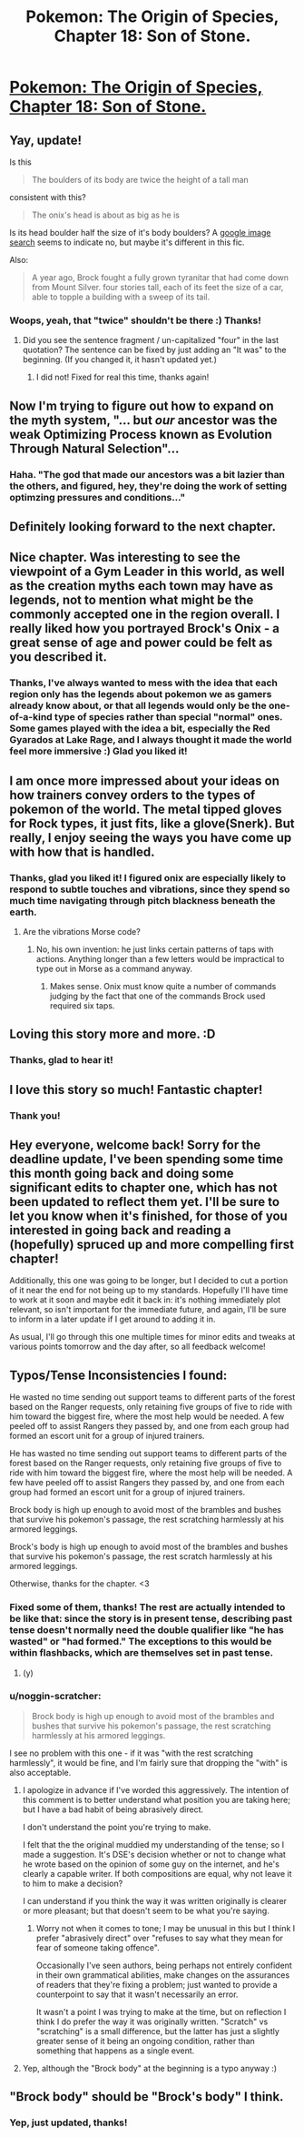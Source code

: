 #+TITLE: Pokemon: The Origin of Species, Chapter 18: Son of Stone.

* [[https://www.fanfiction.net/s/9794740/18/Pokemon-The-Origin-of-Species][Pokemon: The Origin of Species, Chapter 18: Son of Stone.]]
:PROPERTIES:
:Author: DaystarEld
:Score: 30
:DateUnix: 1427865450.0
:DateShort: 2015-Apr-01
:END:

** Yay, update!

Is this

#+begin_quote
  The boulders of its body are twice the height of a tall man
#+end_quote

consistent with this?

#+begin_quote
  The onix's head is about as big as he is
#+end_quote

Is its head boulder half the size of it's body boulders? A [[https://www.google.com/search?q=onyx&safe=off&rlz=1CAACAG_enUS613US613&es_sm=93&source=lnms&tbm=isch&sa=X&ei=7vobVe6JJcG1ggSrsISgDw&ved=0CAcQ_AUoAQ&biw=1366&bih=677#safe=off&tbm=isch&q=onix+pokemon][google image search]] seems to indicate no, but maybe it's different in this fic.

Also:

#+begin_quote
  A year ago, Brock fought a fully grown tyranitar that had come down from Mount Silver. four stories tall, each of its feet the size of a car, able to topple a building with a sweep of its tail.
#+end_quote
:PROPERTIES:
:Author: 4t0m
:Score: 5
:DateUnix: 1427898240.0
:DateShort: 2015-Apr-01
:END:

*** Woops, yeah, that "twice" shouldn't be there :) Thanks!
:PROPERTIES:
:Author: DaystarEld
:Score: 1
:DateUnix: 1427901207.0
:DateShort: 2015-Apr-01
:END:

**** Did you see the sentence fragment / un-capitalized "four" in the last quotation? The sentence can be fixed by just adding an "It was" to the beginning. (If you changed it, it hasn't updated yet.)
:PROPERTIES:
:Author: 4t0m
:Score: 1
:DateUnix: 1427910190.0
:DateShort: 2015-Apr-01
:END:

***** I did not! Fixed for real this time, thanks again!
:PROPERTIES:
:Author: DaystarEld
:Score: 1
:DateUnix: 1427910696.0
:DateShort: 2015-Apr-01
:END:


** Now I'm trying to figure out how to expand on the myth system, "... but /our/ ancestor was the weak Optimizing Process known as Evolution Through Natural Selection"...
:PROPERTIES:
:Author: DataPacRat
:Score: 3
:DateUnix: 1427935004.0
:DateShort: 2015-Apr-02
:END:

*** Haha. "The god that made our ancestors was a bit lazier than the others, and figured, hey, they're doing the work of setting optimzing pressures and conditions..."
:PROPERTIES:
:Author: DaystarEld
:Score: 3
:DateUnix: 1427937243.0
:DateShort: 2015-Apr-02
:END:


** Definitely looking forward to the next chapter.
:PROPERTIES:
:Author: Xovvo
:Score: 2
:DateUnix: 1427872380.0
:DateShort: 2015-Apr-01
:END:


** Nice chapter. Was interesting to see the viewpoint of a Gym Leader in this world, as well as the creation myths each town may have as legends, not to mention what might be the commonly accepted one in the region overall. I really liked how you portrayed Brock's Onix - a great sense of age and power could be felt as you described it.
:PROPERTIES:
:Author: liamash3
:Score: 2
:DateUnix: 1427881500.0
:DateShort: 2015-Apr-01
:END:

*** Thanks, I've always wanted to mess with the idea that each region only has the legends about pokemon we as gamers already know about, or that all legends would only be the one-of-a-kind type of species rather than special "normal" ones. Some games played with the idea a bit, especially the Red Gyarados at Lake Rage, and I always thought it made the world feel more immersive :) Glad you liked it!
:PROPERTIES:
:Author: DaystarEld
:Score: 1
:DateUnix: 1427901969.0
:DateShort: 2015-Apr-01
:END:


** I am once more impressed about your ideas on how trainers convey orders to the types of pokemon of the world. The metal tipped gloves for Rock types, it just fits, like a glove(Snerk). But really, I enjoy seeing the ways you have come up with how that is handled.
:PROPERTIES:
:Author: Traiden04
:Score: 2
:DateUnix: 1427904846.0
:DateShort: 2015-Apr-01
:END:

*** Thanks, glad you liked it! I figured onix are especially likely to respond to subtle touches and vibrations, since they spend so much time navigating through pitch blackness beneath the earth.
:PROPERTIES:
:Author: DaystarEld
:Score: 1
:DateUnix: 1427905160.0
:DateShort: 2015-Apr-01
:END:

**** Are the vibrations Morse code?
:PROPERTIES:
:Author: rp20
:Score: 1
:DateUnix: 1427916343.0
:DateShort: 2015-Apr-01
:END:

***** No, his own invention: he just links certain patterns of taps with actions. Anything longer than a few letters would be impractical to type out in Morse as a command anyway.
:PROPERTIES:
:Author: DaystarEld
:Score: 1
:DateUnix: 1427917167.0
:DateShort: 2015-Apr-02
:END:

****** Makes sense. Onix must know quite a number of commands judging by the fact that one of the commands Brock used required six taps.
:PROPERTIES:
:Author: rp20
:Score: 1
:DateUnix: 1427919368.0
:DateShort: 2015-Apr-02
:END:


** Loving this story more and more. :D
:PROPERTIES:
:Author: AnikoKinoshi
:Score: 2
:DateUnix: 1427930397.0
:DateShort: 2015-Apr-02
:END:

*** Thanks, glad to hear it!
:PROPERTIES:
:Author: DaystarEld
:Score: 1
:DateUnix: 1427937860.0
:DateShort: 2015-Apr-02
:END:


** I love this story so much! Fantastic chapter!
:PROPERTIES:
:Author: FoolishChallenge
:Score: 2
:DateUnix: 1427941113.0
:DateShort: 2015-Apr-02
:END:

*** Thank you!
:PROPERTIES:
:Author: DaystarEld
:Score: 1
:DateUnix: 1427943211.0
:DateShort: 2015-Apr-02
:END:


** Hey everyone, welcome back! Sorry for the deadline update, I've been spending some time this month going back and doing some significant edits to chapter one, which has not been updated to reflect them yet. I'll be sure to let you know when it's finished, for those of you interested in going back and reading a (hopefully) spruced up and more compelling first chapter!

Additionally, this one was going to be longer, but I decided to cut a portion of it near the end for not being up to my standards. Hopefully I'll have time to work at it soon and maybe edit it back in: it's nothing immediately plot relevant, so isn't important for the immediate future, and again, I'll be sure to inform in a later update if I get around to adding it in.

As usual, I'll go through this one multiple times for minor edits and tweaks at various points tomorrow and the day after, so all feedback welcome!
:PROPERTIES:
:Author: DaystarEld
:Score: 1
:DateUnix: 1427865469.0
:DateShort: 2015-Apr-01
:END:


** Typos/Tense Inconsistencies I found:

He wasted no time sending out support teams to different parts of the forest based on the Ranger requests, only retaining five groups of five to ride with him toward the biggest fire, where the most help would be needed. A few peeled off to assist Rangers they passed by, and one from each group had formed an escort unit for a group of injured trainers.

He has wasted no time sending out support teams to different parts of the forest based on the Ranger requests, only retaining five groups of five to ride with him toward the biggest fire, where the most help will be needed. A few have peeled off to assist Rangers they passed by, and one from each group had formed an escort unit for a group of injured trainers.

Brock body is high up enough to avoid most of the brambles and bushes that survive his pokemon's passage, the rest scratching harmlessly at his armored leggings.

Brock's body is high up enough to avoid most of the brambles and bushes that survive his pokemon's passage, the rest scratch harmlessly at his armored leggings.

Otherwise, thanks for the chapter. <3
:PROPERTIES:
:Author: PrinceofMagnets
:Score: 1
:DateUnix: 1427874706.0
:DateShort: 2015-Apr-01
:END:

*** Fixed some of them, thanks! The rest are actually intended to be like that: since the story is in present tense, describing past tense doesn't normally need the double qualifier like "he has wasted" or "had formed." The exceptions to this would be within flashbacks, which are themselves set in past tense.
:PROPERTIES:
:Author: DaystarEld
:Score: 2
:DateUnix: 1427901411.0
:DateShort: 2015-Apr-01
:END:

**** (y)
:PROPERTIES:
:Author: PrinceofMagnets
:Score: 1
:DateUnix: 1427997597.0
:DateShort: 2015-Apr-02
:END:


*** u/noggin-scratcher:
#+begin_quote
  Brock body is high up enough to avoid most of the brambles and bushes that survive his pokemon's passage, the rest scratching harmlessly at his armored leggings.
#+end_quote

I see no problem with this one - if it was "with the rest scratching harmlessly", it would be fine, and I'm fairly sure that dropping the "with" is also acceptable.
:PROPERTIES:
:Author: noggin-scratcher
:Score: 1
:DateUnix: 1427884750.0
:DateShort: 2015-Apr-01
:END:

**** I apologize in advance if I've worded this aggressively. The intention of this comment is to better understand what position you are taking here; but I have a bad habit of being abrasively direct.

I don't understand the point you're trying to make.

I felt that the the original muddied my understanding of the tense; so I made a suggestion. It's DSE's decision whether or not to change what he wrote based on the opinion of some guy on the internet, and he's clearly a capable writer. If both compositions are equal, why not leave it to him to make a decision?

I can understand if you think the way it was written originally is clearer or more pleasant; but that doesn't seem to be what you're saying.
:PROPERTIES:
:Author: PrinceofMagnets
:Score: 2
:DateUnix: 1427945989.0
:DateShort: 2015-Apr-02
:END:

***** Worry not when it comes to tone; I may be unusual in this but I think I prefer "abrasively direct" over "refuses to say what they mean for fear of someone taking offence".

Occasionally I've seen authors, being perhaps not entirely confident in their own grammatical abilities, make changes on the assurances of readers that they're fixing a problem; just wanted to provide a counterpoint to say that it wasn't necessarily an error.

It wasn't a point I was trying to make at the time, but on reflection I think I do prefer the way it was originally written. "Scratch" vs "scratching" is a small difference, but the latter has just a slightly greater sense of it being an ongoing condition, rather than something that happens as a single event.
:PROPERTIES:
:Author: noggin-scratcher
:Score: 1
:DateUnix: 1427964660.0
:DateShort: 2015-Apr-02
:END:


**** Yep, although the "Brock body" at the beginning is a typo anyway :)
:PROPERTIES:
:Author: DaystarEld
:Score: 1
:DateUnix: 1427901449.0
:DateShort: 2015-Apr-01
:END:


** "Brock body" should be "Brock's body" I think.
:PROPERTIES:
:Author: 1337_w0n
:Score: 1
:DateUnix: 1427901390.0
:DateShort: 2015-Apr-01
:END:

*** Yep, just updated, thanks!
:PROPERTIES:
:Author: DaystarEld
:Score: 1
:DateUnix: 1427902040.0
:DateShort: 2015-Apr-01
:END:
